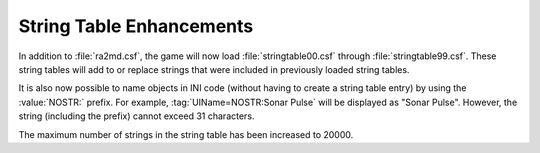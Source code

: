 String Table Enhancements
~~~~~~~~~~~~~~~~~~~~~~~~~

In addition to :file:`ra2md.csf`, the game will now load
:file:`stringtable00.csf` through :file:`stringtable99.csf`. These string tables
will add to or replace strings that were included in previously loaded string
tables.

It is also now possible to name objects in INI code (without having to create a
string table entry) by using the :value:`NOSTR:` prefix. For example,
:tag:`UIName=NOSTR:Sonar Pulse` will be displayed as "Sonar Pulse". However, the
string (including the prefix) cannot exceed 31 characters.

.. index:: String Tables; Object names can be written directly into rulesmd.ini
  rather than adding them to the string table.

The maximum number of strings in the string table has been increased to 20000.

.. index:: String Tables; Maximum number of strings increased to 20000.

.. versionadded:: 0.1
